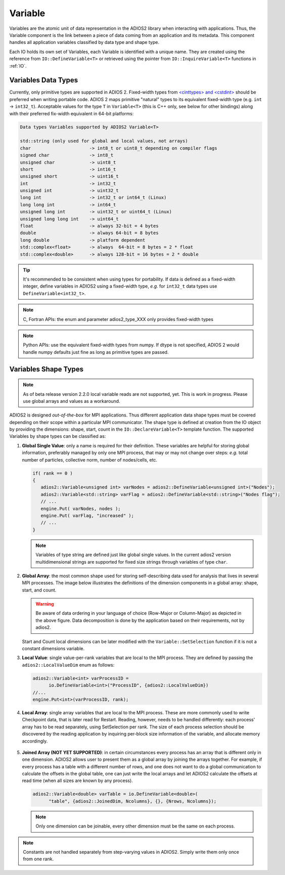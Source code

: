 ********
Variable
********

Variables are the atomic unit of data representation in the ADIOS2 library when interacting with applications.
Thus, the Variable component is the link between a piece of data coming from an application and its metadata.
This component handles all application variables classified by data type and shape type.

Each IO holds its own set of Variables, each Variable is identified with a unique name.
They are created using the reference from ``IO::DefineVariable<T>`` or retrieved using the pointer from ``IO::InquireVariable<T>`` functions in :ref:`IO`.

Variables Data Types
--------------------

Currently, only primitive types are supported in ADIOS 2. 
Fixed-width types from `<cinttypes> and <cstdint> <https://en.cppreference.com/w/cpp/types/integer>`_  should be preferred when writing portable code.
ADIOS 2 maps primitive "natural" types to its equivalent fixed-width type (e.g. ``int`` -> ``int32_t``).
Acceptable values for the type ``T`` in ``Variable<T>`` (this is C++ only, see below for other bindings) along with their preferred fix-width equivalent in 64-bit platforms:

.. code-block:: c++

   Data types Variables supported by ADIOS2 Variable<T>

   std::string (only used for global and local values, not arrays)
   char                      -> int8_t or uint8_t depending on compiler flags
   signed char               -> int8_t 
   unsigned char             -> uint8_t
   short                     -> int16_t
   unsigned short            -> uint16_t
   int                       -> int32_t
   unsigned int              -> uint32_t 
   long int                  -> int32_t or int64_t (Linux)
   long long int             -> int64_t 
   unsigned long int         -> uint32_t or uint64_t (Linux)
   unsigned long long int    -> uint64_t  
   float                     -> always 32-bit = 4 bytes  
   double                    -> always 64-bit = 8 bytes
   long double               -> platform dependent
   std::complex<float>       -> always  64-bit = 8 bytes = 2 * float
   std::complex<double>      -> always 128-bit = 16 bytes = 2 * double

.. tip::

   It's recommended to be consistent when using types for portability. If data is defined as a fixed-width integer, define variables in ADIOS2 using a fixed-width type, *e.g.*  for ``int32_t`` data types use ``DefineVariable<int32_t>``.

.. note::

   C, Fortran APIs: the enum and parameter adios2_type_XXX only provides fixed-width types
   
.. note::

   Python APIs: use the equivalent fixed-width types from numpy. If dtype is not specified, ADIOS 2 would handle numpy defaults just fine as long as primitive types are passed.


Variables Shape Types
---------------------

.. note::
   As of beta release version 2.2.0 local variable reads are not supported, yet. This is work in progress. Please use global arrays and values as a workaround.

ADIOS2 is designed *out-of-the-box* for MPI applications.
Thus different application data shape types must be covered depending on their scope within a particular MPI communicator.
The shape type is defined at creation from the IO object by providing the dimensions: shape, start, count in the ``IO::DeclareVariable<T>`` template function.
The supported Variables by shape types can be classified as:


1. **Global Single Value**: only a name is required for their definition. These variables are helpful for storing global information, preferably managed by only one MPI process, that may or may not change over steps: *e.g.* total number of particles, collective norm, number of nodes/cells, etc.

   .. code-block:: c++

      if( rank == 0 )
      {
         adios2::Variable<unsigned int> varNodes = adios2::DefineVariable<unsigned int>("Nodes");
         adios2::Variable<std::string> varFlag = adios2::DefineVariable<std::string>("Nodes flag");
         // ...
         engine.Put( varNodes, nodes );
         engine.Put( varFlag, "increased" );
         // ...
      }

   .. note::

      Variables of type string are defined just like global single values. In the current adios2 version multidimensional strings are supported for fixed size strings through variables of type ``char``.


2. **Global Array**: the most common shape used for storing self-describing data used for analysis that lives in several MPI processes. The image below illustrates the definitions of the dimension components in a global array: shape, start, and count.

   .. image:: https://i.imgur.com/MKwNe5e.png
   
   .. warning::

      Be aware of data ordering in your language of choice (Row-Major or Column-Major) as depicted in the above figure. Data decomposition is done by the application based on their requirements, not by adios2.

   Start and Count local dimensions can be later modified with the ``Variable::SetSelection`` function if it is not a constant dimensions variable.


3. **Local Value**: single value-per-rank variables that are local to the MPI process. They are defined by passing the ``adios2::LocalValueDim`` enum as follows:

   .. code-block:: c++

      adios2::Variable<int> varProcessID =
            io.DefineVariable<int>("ProcessID", {adios2::LocalValueDim})
      //...
      engine.Put<int>(varProcessID, rank);


4. **Local Array**: single array variables that are local to the MPI process. These are more commonly used to write Checkpoint data, that is later read for Restart. Reading, however, needs to be handled differently: each process' array has to be read separately, using SetSelection per rank. The size of each process selection should be discovered by the reading application by inquiring per-block size information of the variable, and allocate memory accordingly.

  .. image:: https://i.imgur.com/XLh2TUG.png


5. **Joined Array (NOT YET SUPPORTED)**: in certain circumstances every process has an array that is different only in one dimension. ADIOS2 allows user to present them as a global array by joining the arrays together. For example, if every process has a table with a different number of rows, and one does not want to do a global communication to calculate the offsets in the global table, one can just write the local arrays and let ADIOS2 calculate the offsets at read time (when all sizes are known by any process).

   .. code-block:: c++

      adios2::Variable<double> varTable = io.DefineVariable<double>(
            "table", {adios2::JoinedDim, Ncolumns}, {}, {Nrows, Ncolumns});

   .. note::

      Only one dimension can be joinable, every other dimension must be the same on each process.

   .. note:

      The local dimension size in the joinable dimension is allowed to change over time within each processor. However, if the sum of all local sizes changes over time, the result will look like a local array. Since global arrays with changing global dimension over time can only be handled as local arrays in ADIOS2.


.. note::

   Constants are not handled separately from step-varying values in ADIOS2. Simply write them only once from one rank.

